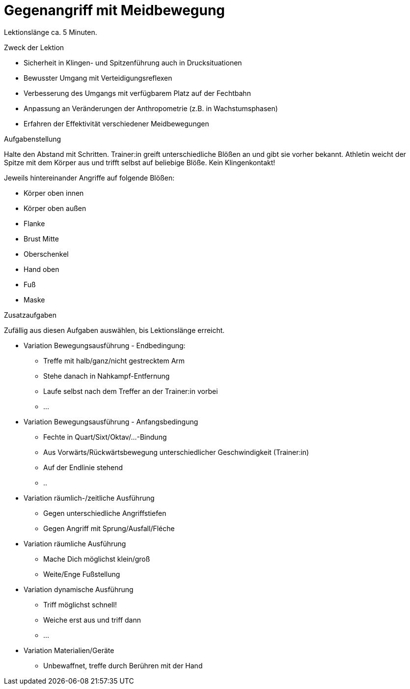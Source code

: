 = Gegenangriff mit Meidbewegung

Lektionslänge ca. 5 Minuten.

.Zweck der Lektion

* Sicherheit in Klingen- und Spitzenführung auch in Drucksituationen
* Bewusster Umgang mit Verteidigungsreflexen
* Verbesserung des Umgangs mit verfügbarem Platz auf der Fechtbahn
* Anpassung an Veränderungen der Anthropometrie (z.B. in Wachstumsphasen)
* Erfahren der Effektivität verschiedener Meidbewegungen

.Aufgabenstellung

Halte den Abstand mit Schritten. Trainer:in greift unterschiedliche Blößen an und gibt sie vorher bekannt. Athletin weicht der Spitze mit dem Körper aus und trifft selbst auf beliebige Blöße. Kein Klingenkontakt!

Jeweils hintereinander Angriffe auf folgende Blößen:

* Körper oben innen
* Körper oben außen
* Flanke
* Brust Mitte
* Oberschenkel
* Hand oben
* Fuß
* Maske

.Zusatzaufgaben

Zufällig aus diesen Aufgaben auswählen, bis Lektionslänge erreicht.

* Variation Bewegungsausführung - Endbedingung:
** Treffe mit halb/ganz/nicht gestrecktem Arm
** Stehe danach in Nahkampf-Entfernung
** Laufe selbst nach dem Treffer an der Trainer:in vorbei
** ...
* Variation Bewegungsausführung - Anfangsbedingung
** Fechte in Quart/Sixt/Oktav/...-Bindung
** Aus Vorwärts/Rückwärtsbewegung unterschiedlicher Geschwindigkeit (Trainer:in)
** Auf der Endlinie stehend
** ..
* Variation räumlich-/zeitliche Ausführung
** Gegen unterschiedliche Angriffstiefen
** Gegen Angriff mit Sprung/Ausfall/Fléche
* Variation räumliche Ausführung
** Mache Dich möglichst klein/groß
** Weite/Enge Fußstellung
* Variation dynamische Ausführung
** Triff möglichst schnell!
** Weiche erst aus und triff dann
** ...
* Variation Materialien/Geräte
** Unbewaffnet, treffe durch Berühren mit der Hand
